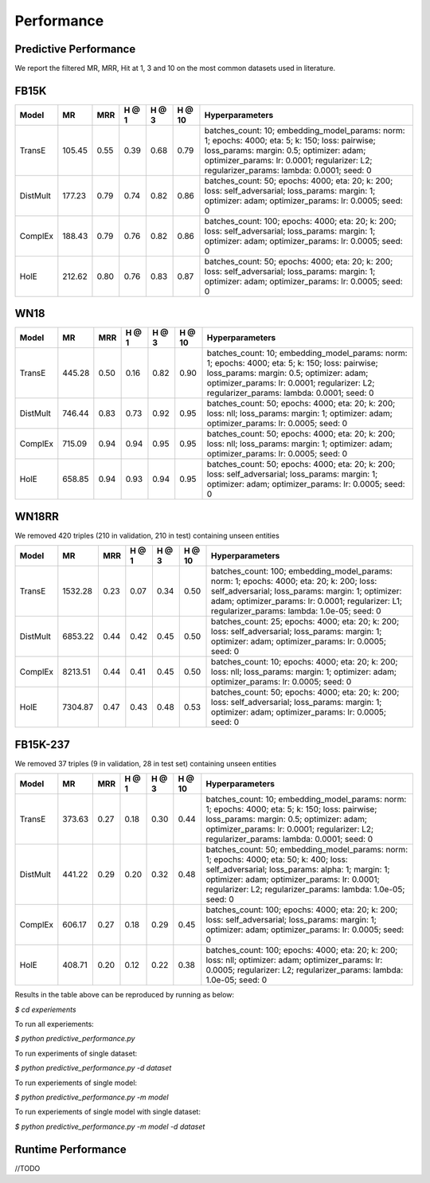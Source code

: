 Performance
===========


Predictive Performance
----------------------

We report the filtered MR, MRR, Hit at 1, 3 and 10 on the most common datasets used in literature.


FB15K
-----

========== ======== ====== ====== ====== ====== =========================
  Model       MR     MRR   H @ 1  H @ 3  H @ 10       Hyperparameters
========== ======== ====== ====== ====== ====== =========================
  TransE    105.45   0.55   0.39   0.68   0.79   batches_count: 10;
                                                 embedding_model_params:
                                                 norm: 1;
                                                 epochs: 4000;
                                                 eta: 5;
                                                 k: 150;
                                                 loss: pairwise;
                                                 loss_params:
                                                 margin: 0.5;
                                                 optimizer: adam;
                                                 optimizer_params:
                                                 lr: 0.0001;
                                                 regularizer: L2;
                                                 regularizer_params:
                                                 lambda: 0.0001;
                                                 seed: 0
                                                 

 DistMult   177.23   0.79   0.74   0.82   0.86   batches_count: 50;
                                                 epochs: 4000;
                                                 eta: 20;
                                                 k: 200;
                                                 loss: self_adversarial;
                                                 loss_params:
                                                 margin: 1;
                                                 optimizer: adam;
                                                 optimizer_params:
                                                 lr: 0.0005;
                                                 seed: 0
                                                 

 ComplEx    188.43   0.79   0.76   0.82   0.86   batches_count: 100;
                                                 epochs: 4000;
                                                 eta: 20;
                                                 k: 200;
                                                 loss: self_adversarial;
                                                 loss_params:
                                                 margin: 1;
                                                 optimizer: adam;
                                                 optimizer_params:
                                                 lr: 0.0005;
                                                 seed: 0
                                                 

   HolE     212.62   0.80    0.76   0.83   0.87  batches_count: 50;
                                                 epochs: 4000;
                                                 eta: 20;
                                                 k: 200;
                                                 loss: self_adversarial;
                                                 loss_params:
                                                 margin: 1;
                                                 optimizer: adam;
                                                 optimizer_params:
                                                 lr: 0.0005;
                                                 seed: 0
========== ======== ====== ====== ====== ====== =========================


WN18
----

========== ======== ====== ====== ====== ====== =========================
  Model       MR     MRR   H @ 1  H @ 3  H @ 10      Hyperparameters
========== ======== ====== ====== ====== ====== =========================
 TransE    445.28    0.50   0.16   0.82   0.90   batches_count: 10;
                                                 embedding_model_params:
                                                 norm: 1;
                                                 epochs: 4000;
                                                 eta: 5;
                                                 k: 150;
                                                 loss: pairwise;
                                                 loss_params:
                                                 margin: 0.5;
                                                 optimizer: adam;
                                                 optimizer_params:
                                                 lr: 0.0001;
                                                 regularizer: L2;
                                                 regularizer_params:
                                                 lambda: 0.0001;
                                                 seed: 0
                                                

 DistMult  746.44    0.83   0.73   0.92   0.95   batches_count: 50;
                                                 epochs: 4000;
                                                 eta: 20;
                                                 k: 200;
                                                 loss: nll;
                                                 loss_params:
                                                 margin: 1;
                                                 optimizer: adam;
                                                 optimizer_params:
                                                 lr: 0.0005;
                                                 seed: 0
                                                
 ComplEx   715.09    0.94   0.94   0.95   0.95   batches_count: 50;
                                                 epochs: 4000;
                                                 eta: 20;
                                                 k: 200;
                                                 loss: nll;
                                                 loss_params:
                                                 margin: 1;
                                                 optimizer: adam;
                                                 optimizer_params:
                                                 lr: 0.0005;
                                                 seed: 0

   HolE    658.85    0.94   0.93   0.94   0.95   batches_count: 50;
                                                 epochs: 4000;
                                                 eta: 20;
                                                 k: 200;
                                                 loss: self_adversarial;
                                                 loss_params:
                                                 margin: 1;
                                                 optimizer: adam;
                                                 optimizer_params:
                                                 lr: 0.0005;
                                                 seed: 0
========== ======== ====== ====== ====== ====== =========================

WN18RR 
------

We removed 420 triples (210 in validation, 210 in test) containing unseen entities

========== ========= ====== ====== ====== ====== ========================
  Model       MR      MRR   H @ 1  H @ 3  H @ 10      Hyperparameters
========== ========= ====== ====== ====== ====== ========================
TransE     1532.28   0.23   0.07   0.34   0.50    batches_count: 100;
                                                  embedding_model_params:
                                                  norm: 1;
                                                  epochs: 4000;
                                                  eta: 20;
                                                  k: 200;
                                                  loss: self_adversarial;
                                                  loss_params:
                                                  margin: 1;
                                                  optimizer: adam;
                                                  optimizer_params:
                                                  lr: 0.0001;
                                                  regularizer: L1;
                                                  regularizer_params:
                                                  lambda: 1.0e-05;
                                                  seed: 0
                                                 
 DistMult   6853.22   0.44   0.42   0.45   0.50  batches_count: 25;
                                                 epochs: 4000;
                                                 eta: 20;
                                                 k: 200;
                                                 loss: self_adversarial;
                                                 loss_params:
                                                 margin: 1;
                                                 optimizer: adam;
                                                 optimizer_params:
                                                 lr: 0.0005;
                                                 seed: 0
                                                 
 ComplEx    8213.51   0.44   0.41   0.45   0.50  batches_count: 10;
                                                 epochs: 4000;
                                                 eta: 20;
                                                 k: 200;
                                                 loss: nll;
                                                 loss_params:
                                                 margin: 1;
                                                 optimizer: adam;
                                                 optimizer_params:
                                                 lr: 0.0005;
                                                 seed: 0
                                                 
   HolE     7304.87   0.47   0.43   0.48   0.53  batches_count: 50;
                                                 epochs: 4000;
                                                 eta: 20;
                                                 k: 200;
                                                 loss: self_adversarial;
                                                 loss_params:
                                                 margin: 1;
                                                 optimizer: adam;
                                                 optimizer_params:
                                                 lr: 0.0005;
                                                 seed: 0
========== ========= ====== ====== ====== ====== ========================


FB15K-237 
---------

We removed 37 triples (9 in validation, 28 in test set) containing unseen entities

========= ======== ====== ====== ====== ====== ==========================
  Model      MR     MRR    H @ 1 H @ 3  H @ 10      Hyperparameters
========= ======== ====== ====== ====== ====== ==========================
TransE     373.63   0.27   0.18   0.30   0.44    batches_count: 10;
                                                 embedding_model_params:
                                                 norm: 1;
                                                 epochs: 4000;
                                                 eta: 5;
                                                 k: 150;
                                                 loss: pairwise;
                                                 loss_params:
                                                 margin: 0.5;
                                                 optimizer: adam;
                                                 optimizer_params:
                                                 lr: 0.0001;
                                                 regularizer: L2;
                                                 regularizer_params:
                                                 lambda: 0.0001;
                                                 seed: 0
                                                  
 DistMult   441.22   0.29   0.20   0.32   0.48   batches_count: 50;
                                                 embedding_model_params:
                                                 norm: 1;
                                                 epochs: 4000;
                                                 eta: 50;
                                                 k: 400;
                                                 loss: self_adversarial;
                                                 loss_params:
                                                 alpha: 1;
                                                 margin: 1;
                                                 optimizer: adam;
                                                 optimizer_params:
                                                 lr: 0.0001;
                                                 regularizer: L2;
                                                 regularizer_params:
                                                 lambda: 1.0e-05;
                                                 seed: 0
                                                 
ComplEx   606.17   0.27   0.18   0.29   0.45    batches_count: 100;
                                                epochs: 4000;
                                                eta: 20;
                                                k: 200;
                                                loss: self_adversarial;
                                                loss_params:
                                                margin: 1;
                                                optimizer: adam;
                                                optimizer_params:
                                                lr: 0.0005;
                                                seed: 0

 HolE      408.71   0.20  0.12   0.22   0.38    batches_count: 100;
                                                epochs: 4000;
                                                eta: 20;
                                                k: 200;
                                                loss: nll;
                                                optimizer: adam;
                                                optimizer_params:
                                                lr: 0.0005;
                                                regularizer: L2;
                                                regularizer_params:
                                                lambda: 1.0e-05;
                                                seed: 0
========= ======== ====== ====== ====== ====== ==========================

Results in the table above can be reproduced by running as below:

`$ cd experiements`

To run all experiements: 

`$ python predictive_performance.py`

To run experiments of single dataset:

`$ python predictive_performance.py -d dataset`

To run experiements of single model:

`$ python predictive_performance.py -m model`

To run experiements of single model with single dataset:

`$ python predictive_performance.py -m model -d dataset`


Runtime Performance
-------------------

//TODO
